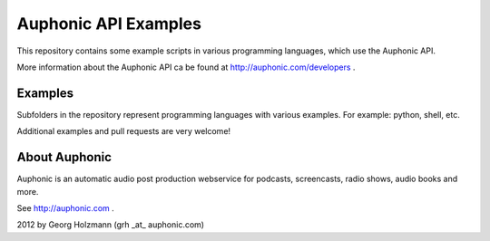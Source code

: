 Auphonic API Examples
=====================


This repository contains some example scripts in various programming languages,
which use the Auphonic API.

More information about the Auphonic API ca be found at http://auphonic.com/developers .


Examples
--------

Subfolders in the repository represent programming languages with various examples.
For example: python, shell, etc.

Additional examples and pull requests are very welcome!


About Auphonic
--------------

Auphonic is an automatic audio post production webservice for podcasts,
screencasts, radio shows, audio books and more.

See http://auphonic.com .


2012 by Georg Holzmann (grh _at_ auphonic.com)
